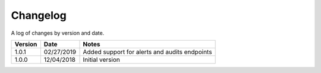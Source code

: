 Changelog
==========

A log of changes by version and date.

======= ========== =====
Version Date       Notes
======= ========== =====
1.0.1   02/27/2019 Added support for alerts and audits endpoints
1.0.0   12/04/2018 Initial version
======= ========== =====
